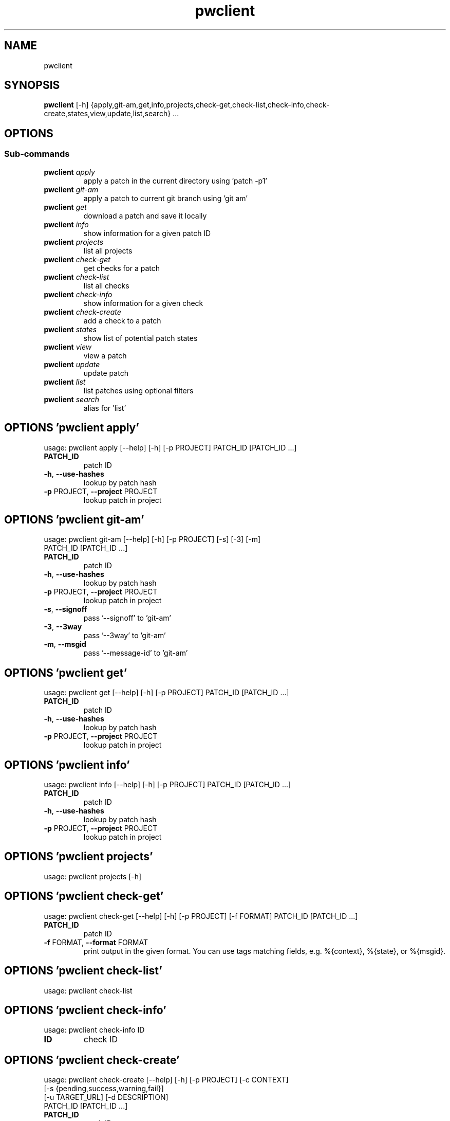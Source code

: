 .TH pwclient "1" Manual
.SH NAME
pwclient
.SH SYNOPSIS
.B pwclient
[-h] {apply,git-am,get,info,projects,check-get,check-list,check-info,check-create,states,view,update,list,search} ...
.SH OPTIONS


.SS
\fBSub-commands\fR
.TP
\fBpwclient\fR \fI\,apply\/\fR
apply a patch in the current directory using 'patch -p1'
.TP
\fBpwclient\fR \fI\,git-am\/\fR
apply a patch to current git branch using 'git am'
.TP
\fBpwclient\fR \fI\,get\/\fR
download a patch and save it locally
.TP
\fBpwclient\fR \fI\,info\/\fR
show information for a given patch ID
.TP
\fBpwclient\fR \fI\,projects\/\fR
list all projects
.TP
\fBpwclient\fR \fI\,check-get\/\fR
get checks for a patch
.TP
\fBpwclient\fR \fI\,check-list\/\fR
list all checks
.TP
\fBpwclient\fR \fI\,check-info\/\fR
show information for a given check
.TP
\fBpwclient\fR \fI\,check-create\/\fR
add a check to a patch
.TP
\fBpwclient\fR \fI\,states\/\fR
show list of potential patch states
.TP
\fBpwclient\fR \fI\,view\/\fR
view a patch
.TP
\fBpwclient\fR \fI\,update\/\fR
update patch
.TP
\fBpwclient\fR \fI\,list\/\fR
list patches using optional filters
.TP
\fBpwclient\fR \fI\,search\/\fR
alias for 'list'
.SH OPTIONS 'pwclient apply'
usage: pwclient apply [--help] [-h] [-p PROJECT] PATCH_ID [PATCH_ID ...]

.TP
\fBPATCH_ID\fR
patch ID

.TP
\fB\-h\fR, \fB\-\-use\-hashes\fR
lookup by patch hash

.TP
\fB\-p\fR PROJECT, \fB\-\-project\fR PROJECT
lookup patch in project

.SH OPTIONS 'pwclient git-am'
usage: pwclient git-am [--help] [-h] [-p PROJECT] [-s] [-3] [-m]
                       PATCH_ID [PATCH_ID ...]

.TP
\fBPATCH_ID\fR
patch ID

.TP
\fB\-h\fR, \fB\-\-use\-hashes\fR
lookup by patch hash

.TP
\fB\-p\fR PROJECT, \fB\-\-project\fR PROJECT
lookup patch in project

.TP
\fB\-s\fR, \fB\-\-signoff\fR
pass '\-\-signoff' to 'git\-am'

.TP
\fB\-3\fR, \fB\-\-3way\fR
pass '\-\-3way' to 'git\-am'

.TP
\fB\-m\fR, \fB\-\-msgid\fR
pass '\-\-message\-id' to 'git\-am'

.SH OPTIONS 'pwclient get'
usage: pwclient get [--help] [-h] [-p PROJECT] PATCH_ID [PATCH_ID ...]

.TP
\fBPATCH_ID\fR
patch ID

.TP
\fB\-h\fR, \fB\-\-use\-hashes\fR
lookup by patch hash

.TP
\fB\-p\fR PROJECT, \fB\-\-project\fR PROJECT
lookup patch in project

.SH OPTIONS 'pwclient info'
usage: pwclient info [--help] [-h] [-p PROJECT] PATCH_ID [PATCH_ID ...]

.TP
\fBPATCH_ID\fR
patch ID

.TP
\fB\-h\fR, \fB\-\-use\-hashes\fR
lookup by patch hash

.TP
\fB\-p\fR PROJECT, \fB\-\-project\fR PROJECT
lookup patch in project

.SH OPTIONS 'pwclient projects'
usage: pwclient projects [-h]



.SH OPTIONS 'pwclient check-get'
usage: pwclient check-get [--help] [-h] [-p PROJECT] [-f FORMAT] PATCH_ID [PATCH_ID ...]

.TP
\fBPATCH_ID\fR
patch ID

.TP
\fB\-f\fR FORMAT, \fB\-\-format\fR FORMAT
print output in the given format. You can use tags matching fields, e.g. %{context}, %{state}, or %{msgid}.

.SH OPTIONS 'pwclient check-list'
usage: pwclient check-list



.SH OPTIONS 'pwclient check-info'
usage: pwclient check-info ID

.TP
\fBID\fR
check ID


.SH OPTIONS 'pwclient check-create'
usage: pwclient check-create [--help] [-h] [-p PROJECT] [-c CONTEXT]
                             [-s {pending,success,warning,fail}]
                             [-u TARGET_URL] [-d DESCRIPTION]
                             PATCH_ID [PATCH_ID ...]

.TP
\fBPATCH_ID\fR
patch ID

.TP
\fB\-h\fR, \fB\-\-use\-hashes\fR
lookup by patch hash

.TP
\fB\-p\fR PROJECT, \fB\-\-project\fR PROJECT
lookup patch in project

.TP
\fB\-c\fR CONTEXT, \fB\-\-context\fR CONTEXT
.TP
\fB\-s\fR {pending,success,warning,fail}, \fB\-\-state\fR {pending,success,warning,fail}
.TP
\fB\-u\fR TARGET_URL, \fB\-\-target\-url\fR TARGET_URL
.TP
\fB\-d\fR DESCRIPTION, \fB\-\-description\fR DESCRIPTION
.SH OPTIONS 'pwclient states'
usage: pwclient states [-h]



.SH OPTIONS 'pwclient view'
usage: pwclient view [--help] [-h] [-p PROJECT] PATCH_ID [PATCH_ID ...]

.TP
\fBPATCH_ID\fR
patch ID

.TP
\fB\-h\fR, \fB\-\-use\-hashes\fR
lookup by patch hash

.TP
\fB\-p\fR PROJECT, \fB\-\-project\fR PROJECT
lookup patch in project

.SH OPTIONS 'pwclient update'
usage: pwclient update [--help] [-h] [-p PROJECT] [-c COMMIT-REF] [-s STATE]
                       [-a {yes,no}]
                       PATCH_ID [PATCH_ID ...]

.TP
\fBPATCH_ID\fR
patch ID

.TP
\fB\-h\fR, \fB\-\-use\-hashes\fR
lookup by patch hash

.TP
\fB\-p\fR PROJECT, \fB\-\-project\fR PROJECT
lookup patch in project

.TP
\fB\-c\fR COMMIT\-REF, \fB\-\-commit\-ref\fR COMMIT\-REF
commit reference hash

.TP
\fB\-s\fR STATE, \fB\-\-state\fR STATE
set patch state (e.g., 'Accepted', 'Superseded' etc.)

.TP
\fB\-a\fR {yes,no}, \fB\-\-archived\fR {yes,no}
set patch archived state

.SH OPTIONS 'pwclient list'
usage: pwclient list [-h] [-s STATE] [-a {yes,no}] [-p PROJECT] [-w WHO]
                     [-d WHO] [-n MAX#] [-N MAX#] [-m MESSAGEID] [-f FORMAT]
                     [STR]

.TP
\fBSTR\fR
substring to search for patches by name

.TP
\fB\-s\fR STATE, \fB\-\-state\fR STATE
filter by patch state (e.g., 'New', 'Accepted', etc.)

.TP
\fB\-a\fR {yes,no}, \fB\-\-archived\fR {yes,no}
filter by patch archived state

.TP
\fB\-p\fR PROJECT, \fB\-\-project\fR PROJECT
filter by project name (see 'projects' for list)

.TP
\fB\-w\fR WHO, \fB\-\-submitter\fR WHO
filter by submitter (name, e\-mail substring search)

.TP
\fB\-d\fR WHO, \fB\-\-delegate\fR WHO
filter by delegate (name, e\-mail substring search)

.TP
\fB\-n\fR MAX#
limit results to first n

.TP
\fB\-N\fR MAX#
limit results to last N

.TP
\fB\-m\fR MESSAGEID, \fB\-\-msgid\fR MESSAGEID
filter by Message\-Id

.TP
\fB\-f\fR FORMAT, \fB\-\-format\fR FORMAT
print output in the given format. You can use tags matching fields, e.g. %{id}, %{state}, or %{msgid}.

.SH OPTIONS 'pwclient search'
usage: pwclient search [-h] [-s STATE] [-a {yes,no}] [-p PROJECT] [-w WHO]
                       [-d WHO] [-n MAX#] [-N MAX#] [-m MESSAGEID] [-f FORMAT]
                       [STR]

.TP
\fBSTR\fR
substring to search for patches by name

.TP
\fB\-s\fR STATE, \fB\-\-state\fR STATE
filter by patch state (e.g., 'New', 'Accepted', etc.)

.TP
\fB\-a\fR {yes,no}, \fB\-\-archived\fR {yes,no}
filter by patch archived state

.TP
\fB\-p\fR PROJECT, \fB\-\-project\fR PROJECT
filter by project name (see 'projects' for list)

.TP
\fB\-w\fR WHO, \fB\-\-submitter\fR WHO
filter by submitter (name, e\-mail substring search)

.TP
\fB\-d\fR WHO, \fB\-\-delegate\fR WHO
filter by delegate (name, e\-mail substring search)

.TP
\fB\-n\fR MAX#
limit results to first n

.TP
\fB\-N\fR MAX#
limit results to last N

.TP
\fB\-m\fR MESSAGEID, \fB\-\-msgid\fR MESSAGEID
filter by Message\-Id

.TP
\fB\-f\fR FORMAT, \fB\-\-format\fR FORMAT
print output in the given format. You can use tags matching fields, e.g. %{id}, %{state}, or %{msgid}.

.SH COMMENTS
Use 'pwclient <command> \-\-help' for more info.

To avoid unicode encode/decode errors, you should export the LANG or LC_ALL
environment variables according to the configured locales on your system. If
these variables are already set, make sure that they point to valid and
installed locales.

.SH AUTHORS
.B pwclient
was written by Patchwork Developers <patchwork@lists.ozlabs.org>.
.SH DISTRIBUTION
The latest version of pwclient may be downloaded from
.UR https://github.com/getpatchwork/patchwork
.UE

